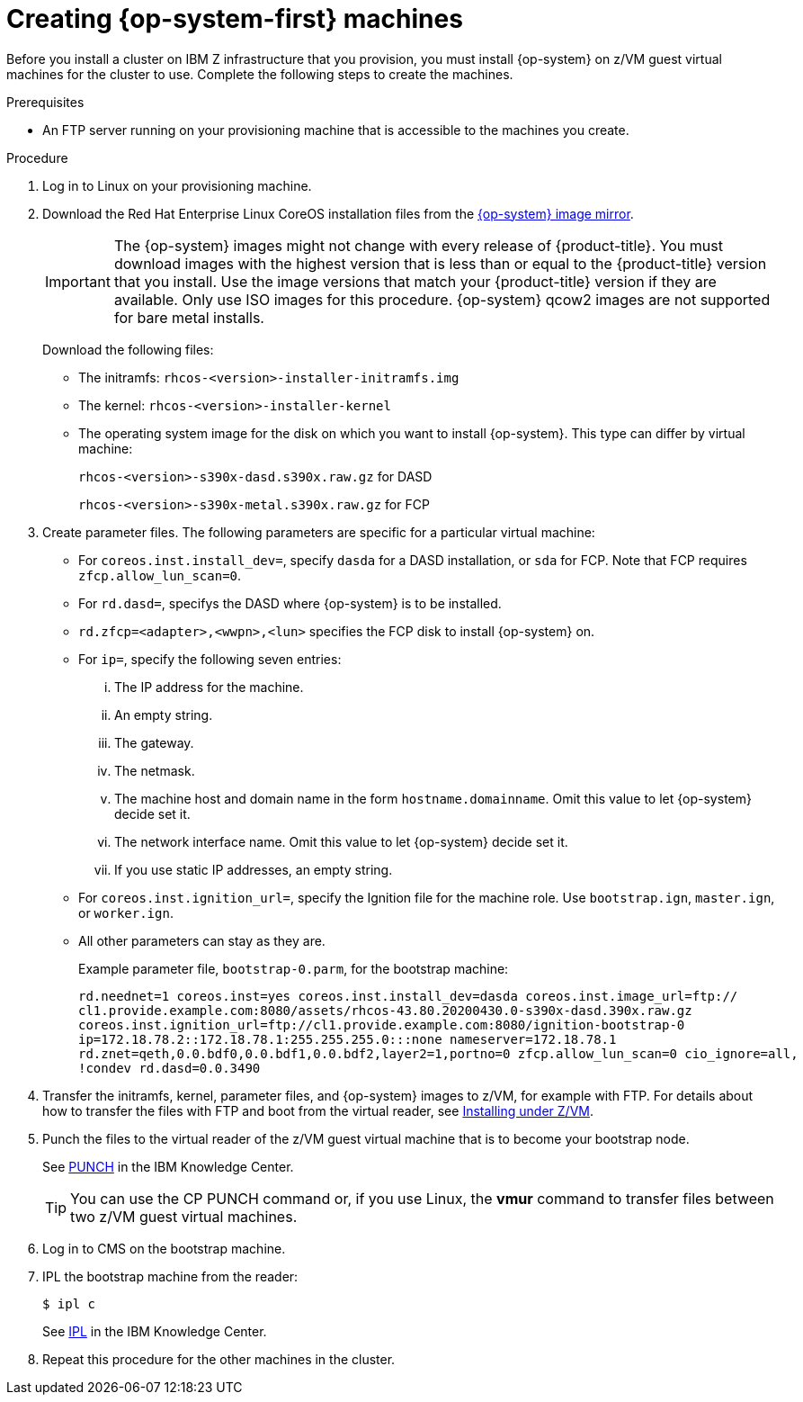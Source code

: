 // Module included in the following assemblies:
//
// * installing/installing_ibm_z/installing-ibm-z.adoc

[id="installation-user-infra-machines-iso-ibm-z_{context}"]
= Creating {op-system-first} machines

Before you install a cluster on IBM Z infrastructure that you provision, you must install {op-system} on z/VM guest virtual machines for the cluster to use. Complete the following steps to create the machines.

.Prerequisites

* An FTP server running on your provisioning machine that is accessible to the machines you create.

.Procedure

. Log in to Linux on your provisioning machine.

. Download the Red Hat Enterprise Linux CoreOS installation files from the link:https://mirror.openshift.com/pub/openshift-v4/s390x/dependencies/rhcos/[{op-system} image mirror].
+
[IMPORTANT]
====
The {op-system} images might not change with every release of {product-title}.
You must download images with the highest version that is less than or equal
to the {product-title} version that you install. Use the image versions
that match your {product-title} version if they are available.
Only use ISO images for this procedure.
{op-system} qcow2 images are not supported for bare metal installs.
====
+
Download the following files:

* The initramfs: `rhcos-<version>-installer-initramfs.img`
* The kernel: `rhcos-<version>-installer-kernel`
* The operating system image for the disk on which you want to install {op-system}. This type can differ by virtual machine:
+
`rhcos-<version>-s390x-dasd.s390x.raw.gz` for DASD
+
`rhcos-<version>-s390x-metal.s390x.raw.gz` for FCP

. Create parameter files. The following parameters are specific for a particular virtual machine:
** For `coreos.inst.install_dev=`, specify `dasda` for a DASD installation, or `sda` for FCP. Note that FCP requires `zfcp.allow_lun_scan=0`.
** For `rd.dasd=`, specifys the DASD where {op-system} is to be installed.
** `rd.zfcp=<adapter>,<wwpn>,<lun>` specifies the FCP disk to install {op-system} on.
** For `ip=`, specify the following seven entries:
... The IP address for the machine.
... An empty string.
... The gateway.
... The netmask.
... The machine host and domain name in the form `hostname.domainname`. Omit this value to let {op-system} decide set it.
... The network interface name. Omit this value to let {op-system} decide set it.
... If you use static IP addresses, an empty string.
** For `coreos.inst.ignition_url=`, specify the Ignition file for the machine role. Use `bootstrap.ign`, `master.ign`, or `worker.ign`.
** All other parameters can stay as they are.
+
Example parameter file, `bootstrap-0.parm`, for the bootstrap machine:
+
----
rd.neednet=1 coreos.inst=yes coreos.inst.install_dev=dasda coreos.inst.image_url=ftp://
cl1.provide.example.com:8080/assets/rhcos-43.80.20200430.0-s390x-dasd.390x.raw.gz
coreos.inst.ignition_url=ftp://cl1.provide.example.com:8080/ignition-bootstrap-0
ip=172.18.78.2::172.18.78.1:255.255.255.0:::none nameserver=172.18.78.1
rd.znet=qeth,0.0.bdf0,0.0.bdf1,0.0.bdf2,layer2=1,portno=0 zfcp.allow_lun_scan=0 cio_ignore=all,
!condev rd.dasd=0.0.3490
----

. Transfer the initramfs, kernel, parameter files, and {op-system} images to z/VM, for example with FTP. For details about how to transfer the files with FTP and boot from the virtual reader, see link:https://access.redhat.com/documentation/en-us/red_hat_enterprise_linux/7/html/installation_guide/sect-installing-zvm-s390[Installing under Z/VM].
. Punch the files to the virtual reader of the z/VM guest virtual machine that is to become your bootstrap node.
+
See link:https://www.ibm.com/support/knowledgecenter/en/SSB27U_7.1.0/com.ibm.zvm.v710.dmsb4/pun.htm[PUNCH] in the IBM Knowledge Center.
+
[TIP]
====
You can use the CP PUNCH command or, if you use Linux, the **vmur** command to transfer files between two z/VM guest virtual machines.
====
+
. Log in to CMS on the bootstrap machine.
. IPL the bootstrap machine from the reader:
+
----
$ ipl c
----
+
See link:https://www.ibm.com/support/knowledgecenter/en/SSB27U_7.1.0/com.ibm.zvm.v710.hcpb7/iplcommd.htm[IPL] in the IBM Knowledge Center.
+
. Repeat this procedure for the other machines in the cluster.
